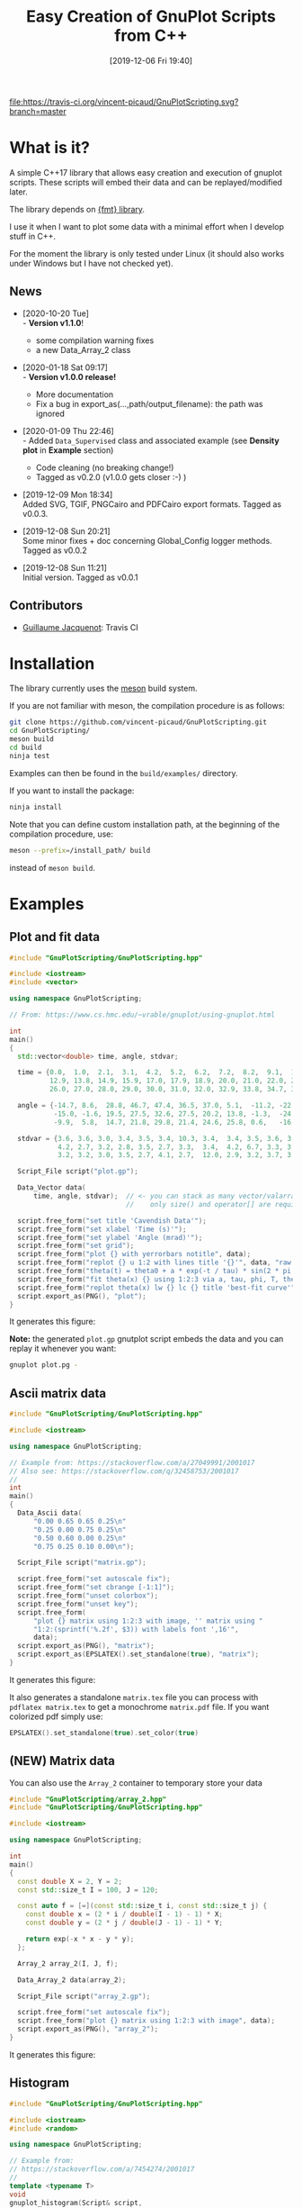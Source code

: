 #+OPTIONS: H:3 toc:t \n:nil ::t |:t ^:{} -:t f:t *:t tex:t d:t tags:not-in-toc
#+BLOG: wordpress
#+POSTID: 931
#+DATE: [2019-12-06 Fri 19:40]
#+TITLE: Easy Creation of GnuPlot Scripts from C++
#+TAGS: Cpp, GnuPlot

# trick from https://github.com/rexim/org-cliplink/

[[https://travis-ci.org/vincent-picaud/GnuPlotScript][file:https://travis-ci.org/vincent-picaud/GnuPlotScripting.svg?branch=master]]

* Table of contents                                            :TOC:noexport:
- [[#what-is-it][What is it?]]
  - [[#news][News]]
  - [[#contributors][Contributors]]
- [[#installation][Installation]]
- [[#examples][Examples]]
  - [[#plot-and-fit-data][Plot and fit data]]
  - [[#ascii-matrix-data][Ascii matrix data]]
  - [[#new-matrix-data][(NEW) Matrix data]]
  - [[#histogram][Histogram]]
  - [[#graph][Graph]]
  - [[#density-plot][Density plot]]
  - [[#pipe-example][Pipe example]]
  - [[#supported-export-formats][Supported export formats]]
  - [[#global-config-demonstration][Global config demonstration]]
- [[#documentation][Documentation]]
  - [[#data-classes][Data classes]]
  - [[#script-classes][Script classes]]
  - [[#global_config-class][Global_Config class]]
- [[#references][References]]
- [[#faq][FAQ]]

* What is it?

A simple C++17 library that allows easy creation and execution of
gnuplot scripts. These scripts will embed their data and can be
replayed/modified later. 

The library depends on [[https://github.com/fmtlib/fmt][{fmt} library]].

I use it when I want to plot some data with a minimal effort when I
develop stuff in C++.

For the moment the library is only tested under Linux (it should also
works under Windows but I have not checked yet).

# Feel free to use it: [[https://github.com/vincent-picaud/GnuPlotScripting][GitHub, GnuPlotScripting]].


** News
   
   - [2020-10-20 Tue] \\
     - *Version v1.1.0*!
     - some compilation warning fixes
     - a new Data_Array_2 class
     
   - [2020-01-18 Sat 09:17] \\
     - *Version v1.0.0 release!*
     - More documentation
     - Fix a bug in export_as(...,path/output_filename): the path was ignored
   - [2020-01-09 Thu 22:46] \\
     - Added =Data_Supervised= class and associated example (see *Density plot*
       in *Example* section)
     - Code cleaning (no breaking change!)
     - Tagged as v0.2.0 (v1.0.0 gets closer :-) )
   - [2019-12-09 Mon 18:34] \\
     Added SVG, TGIF, PNGCairo and PDFCairo export formats.
     Tagged as v0.0.3.

   - [2019-12-08 Sun 20:21] \\
     Some minor fixes + doc concerning Global_Config logger methods.
     Tagged as v0.0.2 

   - [2019-12-08 Sun 11:21] \\
     Initial version.
     Tagged as v0.0.1 

** Contributors 

  - [[https://github.com/Gjacquenot][Guillaume Jacquenot]]: Travis CI

* Installation 

The library currently uses the [[https://mesonbuild.com/][meson]] build system.

If you are not familiar with meson, the compilation procedure is as follows:

#+BEGIN_SRC sh :eval never
git clone https://github.com/vincent-picaud/GnuPlotScripting.git
cd GnuPlotScripting/
meson build
cd build
ninja test
#+END_SRC 

Examples can then be found in the =build/examples/= directory.

If you want to install the package:
#+BEGIN_SRC sh :eval never
ninja install
#+END_SRC 

Note that you can define custom installation path, at the beginning of
the compilation procedure, use:

#+BEGIN_SRC sh :eval never
meson --prefix=/install_path/ build
#+END_SRC 

instead of =meson build=.

* Examples 

** Plot and fit data 

#+BEGIN_SRC sh :wrap "src cpp :eval never" :results output :exports results
cat $(pwd)/examples/plot.cpp
#+END_SRC

#+RESULTS:
#+BEGIN_src cpp :eval never
#include "GnuPlotScripting/GnuPlotScripting.hpp"

#include <iostream>
#include <vector>

using namespace GnuPlotScripting;

// From: https://www.cs.hmc.edu/~vrable/gnuplot/using-gnuplot.html

int
main()
{
  std::vector<double> time, angle, stdvar;

  time = {0.0,  1.0,  2.1,  3.1,  4.2,  5.2,  6.2,  7.2,  8.2,  9.1,  10.0, 11.0, 12.0,
          12.9, 13.8, 14.9, 15.9, 17.0, 17.9, 18.9, 20.0, 21.0, 22.0, 23.0, 24.0, 25.0,
          26.0, 27.0, 28.0, 29.0, 30.0, 31.0, 32.0, 32.9, 33.8, 34.7, 35.7, 36.6, 37.7};

  angle = {-14.7, 8.6,  28.8, 46.7, 47.4, 36.5, 37.0, 5.1,  -11.2, -22.4, -35.5, -33.6, -21.1,
           -15.0, -1.6, 19.5, 27.5, 32.6, 27.5, 20.2, 13.8, -1.3,  -24.5, -25.0, -25.0, -20.2,
           -9.9,  5.8,  14.7, 21.8, 29.8, 21.4, 24.6, 25.8, 0.6,   -16.6, -24.0, -24.6, -19.8};

  stdvar = {3.6, 3.6, 3.0, 3.4, 3.5, 3.4, 10.3, 3.4,  3.4, 3.5, 3.6, 3.9, 3.9,
            4.2, 2.7, 3.2, 2.8, 3.5, 2.7, 3.3,  3.4,  4.2, 6.7, 3.3, 3.1, 3.6,
            3.2, 3.2, 3.0, 3.5, 2.7, 4.1, 2.7,  12.0, 2.9, 3.2, 3.7, 3.8, 3.5};

  Script_File script("plot.gp");

  Data_Vector data(
      time, angle, stdvar);  // <- you can stack as many vector/valarray etc.. as you want
                             //    only size() and operator[] are required.

  script.free_form("set title 'Cavendish Data'");
  script.free_form("set xlabel 'Time (s)'");
  script.free_form("set ylabel 'Angle (mrad)'");
  script.free_form("set grid");
  script.free_form("plot {} with yerrorbars notitle", data);
  script.free_form("replot {} u 1:2 with lines title '{}'", data, "raw data");
  script.free_form("theta(t) = theta0 + a * exp(-t / tau) * sin(2 * pi * t / T + phi)");
  script.free_form("fit theta(x) {} using 1:2:3 via a, tau, phi, T, theta0", data);
  script.free_form("replot theta(x) lw {} lc {} title 'best-fit curve'", 2, 4);
  script.export_as(PNG(), "plot");
}
#+END_src

It generates this figure:

[[file:figures/plot.png]]

*Note:* the generated =plot.gp= gnutplot script embeds the data and you
 can replay it whenever you want:
#+BEGIN_SRC sh :eval never
gnuplot plot.pg -
#+END_SRC 

** Ascii matrix data 

#+BEGIN_SRC sh :wrap "src cpp :eval never" :results output :exports results
cat $(pwd)/examples/matrix.cpp
#+END_SRC

#+RESULTS:
#+BEGIN_src cpp :eval never
#include "GnuPlotScripting/GnuPlotScripting.hpp"

#include <iostream>

using namespace GnuPlotScripting;

// Example from: https://stackoverflow.com/a/27049991/2001017
// Also see: https://stackoverflow.com/q/32458753/2001017
//
int
main()
{
  Data_Ascii data(
      "0.00 0.65 0.65 0.25\n"
      "0.25 0.00 0.75 0.25\n"
      "0.50 0.60 0.00 0.25\n"
      "0.75 0.25 0.10 0.00\n");

  Script_File script("matrix.gp");

  script.free_form("set autoscale fix");
  script.free_form("set cbrange [-1:1]");
  script.free_form("unset colorbox");
  script.free_form("unset key");
  script.free_form(
      "plot {} matrix using 1:2:3 with image, '' matrix using "
      "1:2:(sprintf('%.2f', $3)) with labels font ',16'",
      data);
  script.export_as(PNG(), "matrix");
  script.export_as(EPSLATEX().set_standalone(true), "matrix");
}
#+END_src

It generates this figure:

[[file:figures/matrix.png]]

It also generates a standalone =matrix.tex= file you can process with
=pdflatex matrix.tex= to get a monochrome =matrix.pdf= file. If you want
colorized pdf simply use:
#+begin_src cpp :eval never 
EPSLATEX().set_standalone(true).set_color(true)
#+end_src

** (NEW) Matrix data 

You can also use the =Array_2= container to temporary store your data

#+BEGIN_SRC sh :wrap "src cpp :eval never" :results output :exports results
cat $(pwd)/examples/array_2.cpp
#+END_SRC

#+RESULTS:
#+begin_src cpp :eval never
#include "GnuPlotScripting/array_2.hpp"
#include "GnuPlotScripting/GnuPlotScripting.hpp"

#include <iostream>

using namespace GnuPlotScripting;

int
main()
{
  const double X = 2, Y = 2;
  const std::size_t I = 100, J = 120;

  const auto f = [=](const std::size_t i, const std::size_t j) {
    const double x = (2 * i / double(I - 1) - 1) * X;
    const double y = (2 * j / double(J - 1) - 1) * Y;

    return exp(-x * x - y * y);
  };

  Array_2 array_2(I, J, f);

  Data_Array_2 data(array_2);

  Script_File script("array_2.gp");

  script.free_form("set autoscale fix");
  script.free_form("plot {} matrix using 1:2:3 with image", data);
  script.export_as(PNG(), "array_2");
}
#+end_src

It generates this figure:

[[file:figures/array_2.png][file:figures/array_2.png]]

** Histogram

#+BEGIN_SRC sh :wrap "src cpp :eval never" :results output :exports results
cat $(pwd)/examples/histogram.cpp
#+END_SRC

#+RESULTS:
#+BEGIN_src cpp :eval never
#include "GnuPlotScripting/GnuPlotScripting.hpp"

#include <iostream>
#include <random>

using namespace GnuPlotScripting;

// Example from:
// https://stackoverflow.com/a/7454274/2001017
//
template <typename T>
void
gnuplot_histogram(Script& script,
                  const std::vector<T>& data,
                  const size_t n_bin,
                  const typename std::vector<T>::value_type min,
                  const typename std::vector<T>::value_type max)
{
  assert(max > min);
  assert(n_bin > 0);

  Data_Vector gnuplot_data(data);

  const double width = (max - min) / n_bin;
  script.free_form("width={}", width);
  script.free_form("set title 'Histogram min={}, max={}, Δbin={}, #bins={}, #sample={}'",
                   min,
                   max,
                   width,
                   n_bin,
                   data.size());
  script.free_form("hist(x,width)=width*floor(x/width)+width/2.0");
  script.free_form("set boxwidth width*0.9");
  script.free_form("set style fill solid 0.5");
  script.free_form("plot {} u (hist($1,width)):(1.0) smooth freq w boxes notitle", gnuplot_data);
}

int
main()
{
  std::random_device rd;
  std::mt19937 gen(rd());
  const double a = 2, b = 1;
  std::gamma_distribution<> distribution(a, b);

  std::vector<double> data(10000);
  for (auto& data_i : data) data_i = distribution(gen);

  Script_File script("histogram.gp");

  gnuplot_histogram(script, data, 100, 0, 3);

  script.export_as(PNG(), "histogram");
}
#+END_src

The generated figure is:

[[file:figures/histogram.png]]

** Graph

#+BEGIN_SRC sh :wrap "src cpp :eval never" :results output :exports results
cat $(pwd)/examples/graph.cpp
#+END_SRC

#+RESULTS:
#+BEGIN_src cpp :eval never

#include "GnuPlotScripting/GnuPlotScripting.hpp"

#include <iostream>

using namespace GnuPlotScripting;

// Example from the "Gnuplot in Action" book
int
main()
{
  Data_Ascii data(
      "-1 -1 0    # A\n"
      "-1  1 0    # B\n"
      " 1  0 0    # C\n"
      " 0  0 1.75 # D\n"
      "\n\n"
      "-1 -1 0   -1 1 0     \n"
      "-1 -1 0    1 0 0     \n"
      "-1 -1 0    0 0 1.750 \n"
      "-1  1 0    1 0 0     \n"
      "-1  1 0    0 0 1.75  \n"
      " 1  0 0    0 0 1.75  \n");

  Script_File script_a("graph_3D.gp");

  script_a.free_form("unset border");
  script_a.free_form("unset tics");
  script_a.free_form("unset key");
  script_a.free_form("set view 75,35");
  script_a.free_form("splot {} index 0 with points pointtype 7 pointsize 3", data);
  script_a.free_form("replot {} index 1 u 1:2:3:($4-$1):($5-$2):($6-$3) with vectors nohead", data);
  script_a.free_form("pause -1");

  Script_File script_b("graph_2D.gp");

  script_b.free_form("unset border");
  script_b.free_form("unset tics");
  script_b.free_form("unset key");
  script_b.free_form("plot {} index 0 with points pointtype 7 pointsize 3", data);
  script_b.free_form("replot {} index 1 u 1:2:($4-$1):($5-$2) with vectors nohead", data);
  script_b.export_as(PNG(), "graph");
}
#+END_src

It generates this figure:

[[file:figures/graph.png]]

but also an active gnuplot 3D figure you can rotate etc...
** Density plot

This demo shows how to use the =Data_Supervised= class.

#+BEGIN_SRC sh :wrap "src cpp :eval never" :results output :exports results
cat $(pwd)/examples/density_plot.cpp
#+END_SRC

#+RESULTS:
#+BEGIN_src cpp :eval never
#include "GnuPlotScripting/GnuPlotScripting.hpp"

#include <array>
#include <iostream>

using namespace GnuPlotScripting;

std::array<double, 10> X_1 = {0.1, 0.3, 0.1, 0.6, 0.4, 0.6, 0.5, 0.9, 0.4, 0.7};
std::array<double, 10> X_2 = {0.1, 0.4, 0.5, 0.9, 0.2, 0.3, 0.6, 0.2, 0.4, 0.6};
std::array<int, 10> Y      = {1, 1, 1, 1, 1, 0, 0, 0, 0, 0};

int
main()
{
  Data_Supervised data(Y, X_1, X_2);

  Script_File script("density_plot.gp");

  script.free_form("set title 'Supervised learning'");

  script.free_form("set pm3d map interpolate 2,2");
  script.free_form("set palette model RGB defined ( 0 'gray80', 1 'white' )");
  script.free_form("set contour base");
  script.free_form("set cntrparam levels discrete 0.5");
  script.free_form("unset colorbox");  // no palette

  // CAVEAT: for contour use pm3d and not image
  script.free_form(
      "splot 'density_plot_data.txt' u ($1/60):($2/60):3 matrix with pm3d lw 2 notitle");

  for (size_t i = 0; i < data.index_size(); i++)
  {
    // CAVEAT: to prevent
    //         <<warning: Cannot contour non grid data. Please use "set dgrid3d">>
    //         do not forget "nocontour"
    script.free_form(
        "replot {0} index {1} u 1:2:3 with points pt '{1}' ps 2 notitle nocontour", data, i);
  }

  script.export_as(PNG(), "density_plot");

  return EXIT_SUCCESS;
}
#+END_src

Generated figure:

[[file:figures/density_plot.png]]

** Pipe example

Instead of creating a file, we can create a pipe with =popen()= to
directly send data to gnuplot.

#+BEGIN_SRC sh :wrap "src cpp :eval never" :results output :exports results
cat $(pwd)/examples/pipe.cpp
#+END_SRC

#+RESULTS:
#+BEGIN_src cpp :eval never
#include "GnuPlotScripting/GnuPlotScripting.hpp"

#include <chrono>
#include <iostream>
#include <thread>
#include <utility>  // std::pair
#include <vector>

using namespace GnuPlotScripting;

int
main()
{
  // AFAIK one has to replot all data at each iteration
  //
  std::vector<std::pair<size_t, double>> data;

  Script_Pipe pipe(Script_Pipe_Mode_Enum::Not_Persistent);

  pipe.free_form("set xlabel 'iterations'");

  for (size_t i = 0; i < 100; i++)
  {
    data.push_back({i, 1 / (i + 1.)});

    pipe.free_form("plot '-' using 1:2 with lines t \"residue\" ");
    for (const auto& data_i : data)
    {
      pipe.free_form("{} {}", data_i.first, data_i.second);
    }
    pipe.free_form("e");
    pipe.flush();

    std::this_thread::sleep_for(std::chrono::milliseconds(50));
  }
}
#+END_src
** Supported export formats

This example silently exports a basic plot in all supported formats:

#+BEGIN_SRC sh :wrap "src cpp :eval never" :results output :exports results
cat $(pwd)/examples/available_export_formats.cpp
#+END_SRC

#+RESULTS:
#+begin_src cpp :eval never
#include "GnuPlotScripting/GnuPlotScripting.hpp"

#include <iostream>

using namespace GnuPlotScripting;

int
main()
{
  Script_File script("available_export_formats.gp", Script_File_Mode_Enum::Silent);

  script.free_form("plot sin(x) t 'sin(x)'");

  script.export_as(PNG(), "available_export_formats");
  script.export_as(EPSLATEX().set_standalone(true), "available_export_formats");
  script.export_as(SVG(), "available_export_formats");
  script.export_as(TGIF(), "available_export_formats");
  script.export_as(PNGCairo(), "available_export_formats_cairo");
  script.export_as(PNGCairo().set_color(false), "available_export_formats_cairo_nocolor");
  script.export_as(PDFCairo(), "available_export_formats_pdfcairo");
}
#+end_src

** Global config demonstration

This last example shows how to use =Global_Config=.

#+BEGIN_SRC sh :wrap "src cpp :eval never" :results output :exports results
cat $(pwd)/examples/global_config.cpp
#+END_SRC

#+RESULTS:
#+BEGIN_src cpp :eval never
#include "GnuPlotScripting/GnuPlotScripting.hpp"

#include <iostream>

using namespace GnuPlotScripting;

int
main()
{
  global_config().set_logger(
      [](const char *const msg) { std::cerr << "====> My logger " << msg << std::endl; });
  // If you want to remove logger:  global_config().set_logger();
  // If you want to restore the default one: global_config().set_default_logger();

  // If you want to globally overwrite Script_File_Mode_Enum to Persistent, do:
  global_config().set_script_file_mode(Script_File_Mode_Enum::Persistent);

  for (size_t i = 1; i < 5; i++)
  {
    Script_File script(fmt::format("script_{}.gp", i), Script_File_Mode_Enum::Silent);

    script.free_form("plot sin({0}*x) t 'sin({0}*x)'", i);
  }

  // To stop overwriting local choice:
  global_config().set_script_file_mode();

  // Now this will silently run scripts
  for (size_t i = 1; i < 5; i++)
  {
    Script_File script(fmt::format("script_{}.gp", i), Script_File_Mode_Enum::Silent);

    script.free_form("plot sin({0}*x) t 'sin({0}*x)'", i);
  }
}
#+END_src

* Documentation
The library is quite simple and there is only 3 things you must know:
- Data_XXX are classes to store your data 
- Script_XXX are script classes to write your scripts
- global_config() returns a Global_Config object used to define global options.

** Data classes

=Data= classes store data that is embedded into the generated gnuplot
scripts. These classes internally use an =uuid= that insures that data
is embedded only once. By example, when you write:

#+BEGIN_SRC cpp :eval never
script.free_form("plot {} u 1:2",data);
script.free_form("replot {} u 1:3",data);
script.free_form("replot {} u 1:4",data);
#+END_SRC

data is copied *only once* into the script file.

*** =Data_Ascii= 

The most basic =Data= classe is the =Data_Ascii= one. It directly uses
data defined by a =std::string=. By example:
#+BEGIN_SRC cpp :eval never
Data_Ascii data(
    "0.00 0.65 0.65 0.25\n"
    "0.25 0.00 0.75 0.25\n"
    "0.50 0.60 0.00 0.25\n"
    "0.75 0.25 0.10 0.00\n");
#+END_SRC

*Note:* it is really easy to define your own =Data= class. By example
=Data_Ascii= code is as simple as:
#+BEGIN_SRC cpp :eval never
class Data_Ascii final : public Data
{
 public:
  Data_Ascii(const std::string& data) : Data(data) {}
};
#+END_SRC


*** (NEW) =Data_Array_2=

Data to plot is defined using an basic two-dimensional array container, Array_2.


#+BEGIN_SRC cpp :eval never
Array_2 array_2(row_size,column_size);

// fill component: array_2(i,j)= ...

Data_Array_2 data(array_2);

// plot data
#+END_SRC

*** =Data_Vector=

Creates columns of data from =std::vector=, =std::valarray=... In fact
only the =size()= method and the =operator[]= operator are used and you
can use any object defining these two methods. By example:

#+BEGIN_SRC cpp :eval never
std::vector<double> v1(10);
std::vector<int> v2(10);
std::valarray<double> v3(10);
// ...
Data_Vector data(v1,v2,v3);
#+END_SRC

*** =Data_Supervised=

The =Data_Supervised= class is similar to the =Data_Vector= except that it
uses and extra _category_ vector. It can be used to plot points
associated to a supervised learning task. By example:

#+BEGIN_SRC cpp :eval never
std::array<double, 10> X_1 = {0.1, 0.3, 0.1, 0.6, 0.4, 0.6, 0.5, 0.9, 0.4, 0.7};  // X_1 feature
std::array<double, 10> X_2 = {0.1, 0.4, 0.5, 0.9, 0.2, 0.3, 0.6, 0.2, 0.4, 0.6};  // X_2 feature
std::array<int, 10> Y      = {1, 1, 1, 1, 1, 0, 0, 0, 0, 0};                      // category (=label)

Data_Supervised data(Y, X_1, X_2); // note: the category vector Y is always the _first_ argument

std::cout << data.data();
#+END_SRC

*Note:* as AFAK it is not possible to directly plot points with symbols
 retrieved from the the Y column (see [[https://stackoverflow.com/questions/29622885/how-set-point-type-from-data-in-gnuplot][SO
 how-set-point-type-from-data-in-gnuplot]]), hence the =Data_Supervised=
 class sorts and groups the sample according to their categories. By
 example the previous code prints:

#+BEGIN_EXAMPLE
0.6 0.3 0 
0.9 0.2 0 
0.4 0.4 0 


0.1 0.1 1 
0.1 0.5 1 
0.6 0.9 1 
0.4 0.2 1 


0.5 0.6 2 
0.7 0.6 2 


0.3 0.4 3 
#+END_EXAMPLE
Creating these groups allows to use the gnuplot *index* keyword to plot
all points associated to a given category. By example:
#+BEGIN_SRC gnuplot :eval never
replot "$data_uuid" index i u 1:2:3 with points; # plot points of category i
#+END_SRC


Also note that when data is embedded, the =Y= category column is the
*last one*. The rational is that for:
#+BEGIN_SRC cpp :eval never
Data_Supervised data_a(Y, X_1, X_2); 
Data_Vector data_b(X_1, X_2); 
#+END_SRC
then in *both* cases, =X_1= column index is 1 and =X_2= column index is 2.

** Script classes

There are two script classes:
- =Script_File= creates a file to store the script. 
- =Script_Pipe= creates a pipe to push data directly to GnuPlot, in that
  case no file is created.
They inherits from the =Script= base class that provides the following methods:
#+BEGIN_SRC cpp :eval never
template <typename... ARGS>
Script& free_form(ARGS&&... args);

Script& export_as(const Export_As& export_as, const std::filesystem::path& output);

void flush();
#+END_SRC

- =free_form= allows you to write free form using the =fmt= library, by example:
#+BEGIN_SRC cpp :eval never
script.free_form("plot '{}' u {}:{}","data_file.dat",1,2);
#+END_SRC

- =flush()= forces buffer to be flushed

- =export_as()= generates script code to export the figure in the given
  format, by example:

#+BEGIN_SRC cpp :eval never
script.export_as(EPSLATEX().set_standalone(true),"filename");
#+END_SRC

*Note:* 
- the right extension for =filename= is automatically added (here this
  would be =.tex=).
- currently supported formats are =PNG=, =EPSLATEX=, =SVG=, =TGIF=,
  =PNGCairo= and =PDFCairo=.  

*** =Script_File= class 

The only relevant part is the constructor:
#+BEGIN_SRC cpp :eval never
Script_File(const std::filesystem::path& filename,
            Script_File_Mode_Enum script_file_mode = Script_File_Mode_Enum::Persistent);
#+END_SRC
- =Filename= is the gnuplot script file name (you are free to use the
  file extension you want, on my side I use the =.gp= extension).
- =script_file_mode= is important as it defines what happens at destruction time
  - =Script_File_Mode_Enum::None= does nothing
  - =Script_File_Mode_Enum::Silent= silently runs GnuPlot (this will generate your exported figures)
  - =Script_File_Mode_Enum::Persistent= runs GnuPlot in persistent mode,
    it will generates your figures and left a window opened that
    allows you to see the result. This is only an opened window and
    *not* an active gnuplot session (you *cannot* interact with the plot).

*Note:* to get an active GnuPlot session, you can replay your script with:
#+BEGIN_SRC sh :eval never
gnuplot filename.gp -
#+END_SRC
(note the final '-', see GnuPlot documentation for further details).

Another possibility is to add a pause in your gnuplot script:
#+BEGIN_SRC cpp :eval never
script.free_form("pause -1");
#+END_SRC

*** =Script_Pipe= class

Here instead of writing into a file, we open a pipe with =popen=. This
allows you to directly command GnuPlot during your code execution. Note
that this is only a *unidirectional* channel.

The constructor is:
#+BEGIN_SRC cpp :eval never
Script_Pipe(Script_Pipe_Mode_Enum script_pipe_mode = Script_Pipe_Mode_Enum::Persistent);
#+END_SRC

as for =Script_File= class, =script_pipe_mode= defines what happens at destruction time:
- =Script_Pipe_Mode_Enum::Not_Persistent= does not keep an opened window
- =Script_Pipe_Mode_Enum::Persistent= keeps an opened, but inactive, window

** Global_Config class

This class allows you to define or overwrite globally some options

#+BEGIN_SRC cpp :eval never
const char* gnuplot_exe() const;
Global_Config& set_gnuplot_exe(const char* const gnuplot_executable);

Global_Config& set_logger();          // removes logger
Global_Config& set_default_logger();  // reuses default one
Global_Config& set_logger(const std::function<void(const char* const msg)>& f);  // defines your own
bool has_logger() const;
Global_Config& set_log_message(const char* const msg);

Global_Config& set_script_file_mode(
    Script_File_Mode_Enum mode);        // globally overwrite local 'script_file_mode'
Global_Config& set_script_file_mode();  // stop overwriting local 'script_file_mode'
std::optional<Script_File_Mode_Enum> script_file_mode() const;
#+END_SRC

- =set/gnuplot_exe()= functions allow you to define GnuPlot executable
  filename, by default this is =gnuplot= or =gnuplot.exe= for windows.
- =set/logger()= functions allow you to stop or redirect logs, by example:
#+BEGIN_SRC cpp :eval never
global_config().set_logger([](const char *const msg) {
  std::cerr << "====> My logger " << msg << std::endl;
});
#+END_SRC
- =set_script_file_mode()= functions are more interesting as they allow
  you to overwrite globally what happens at =Script_File= destruction
  time. A typical use case is as follows:

  Imagine that your code silently generates a lot of scripts:

#+BEGIN_SRC cpp :eval never
for (size_t i = 1; i < 5; i++)
{
  Script_File script(fmt::format("script_{}.gp", i), Script_File_Mode_Enum::Silent);

  script.free_form("plot sin({0}*x) t 'sin({0}*x)'", i);
}
#+END_SRC
  
   However at debug time, you want to force visualization to see what
   happens. In that case you simply have to add
#+BEGIN_SRC cpp :eval never
global_config().set_script_file_mode(Script_File_Mode_Enum::Persistent);
#+END_SRC
   *before* 
#+BEGIN_SRC cpp :eval never
for (size_t i = 1; i < 5; i++)
{
  ...
}
#+END_SRC
   This will force all =Script_File= to use
   =Script_File_Mode_Enum::Persistent=
 
* References

- [[http://www.gnuplot.info/][GnuPlot]] official page  
- [[https://www.manning.com/books/gnuplot-in-action-second-edition][GnuPlot in Action]] a very well written book 
- [[http://www.gnuplotting.org/][www.gnuplotting.org]] a lot of great examples
- [[http://folk.uio.no/inf3330/scripting/doc/gnuplot/Kawano/index-e.html][GnuPlot not so Frequently Asked Questions]]
- [[https://en.wikipedia.org/wiki/Gnuplot][Wikipedia]] the free encyclopedia...

# figures/matrix.png http://pixorblog.files.wordpress.com/2019/12/matrix.png
# figures/histogram.png http://pixorblog.files.wordpress.com/2019/12/histogram.png
# figures/graph.png http://pixorblog.files.wordpress.com/2019/12/graph.png

# figures/plot.png http://pixorblog.files.wordpress.com/2019/12/plot.png

* FAQ
-> your question here
